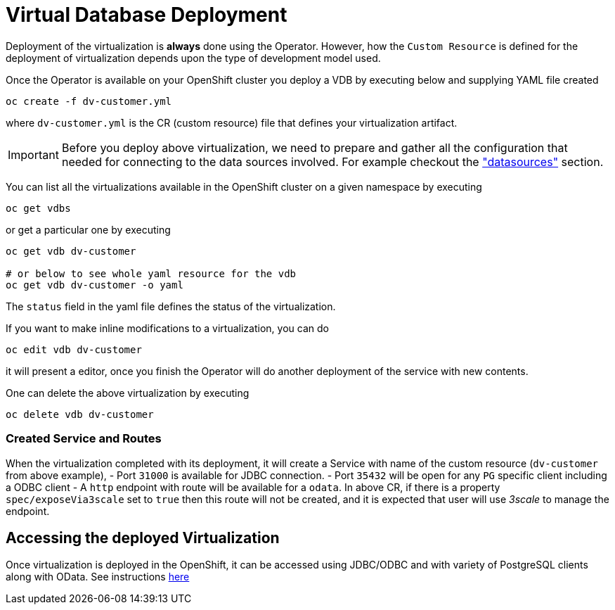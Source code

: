 = Virtual Database Deployment [[deployment-cr]]

Deployment of the virtualization is *always* done using the Operator. However, how the `Custom Resource` is defined for the deployment of virtualization depends upon the type of development model used.

Once the Operator is available on your OpenShift cluster you deploy a VDB by executing below and supplying YAML file created

[source,bash]
----
oc create -f dv-customer.yml
----

where `dv-customer.yml` is the CR (custom resource) file that defines your virtualization artifact. 

IMPORTANT:  Before you deploy above virtualization, we need to prepare and gather all the configuration that needed for connecting to the data sources involved. For example checkout the xref:datasources.adoc["datasources"] section.

You can list all the virtualizations available in the OpenShift cluster on a given namespace by executing

[source,bash]
----
oc get vdbs
----

or get a particular one by executing 
[source,bash]
----
oc get vdb dv-customer

# or below to see whole yaml resource for the vdb
oc get vdb dv-customer -o yaml
----

The `status` field in the yaml file defines the status of the virtualization.

If you want to make inline modifications to a virtualization, you can do

----
oc edit vdb dv-customer
----

it will present a editor, once you finish the Operator will do another deployment of the service with new contents.

One can delete the above virtualization by executing

[source,bash]
----
oc delete vdb dv-customer
----

=== Created Service and Routes
When the virtualization completed with its deployment, it will create a Service with name of the custom resource (`dv-customer` from above example), 
- Port `31000` is available for JDBC connection. 
- Port `35432` will be open for any `PG` specific client including a ODBC client
- A `http` endpoint with route will be available for a `odata`. In above CR, if there is a property `spec/exposeVia3scale` set to `true` then this route will not be created, and it is expected that user will use _3scale_ to manage the endpoint.

== Accessing the deployed Virtualization 
Once virtualization is deployed in the OpenShift, it can be accessed using JDBC/ODBC and with variety of PostgreSQL clients along with OData.  See instructions xref:jdbc.adoc[here]

